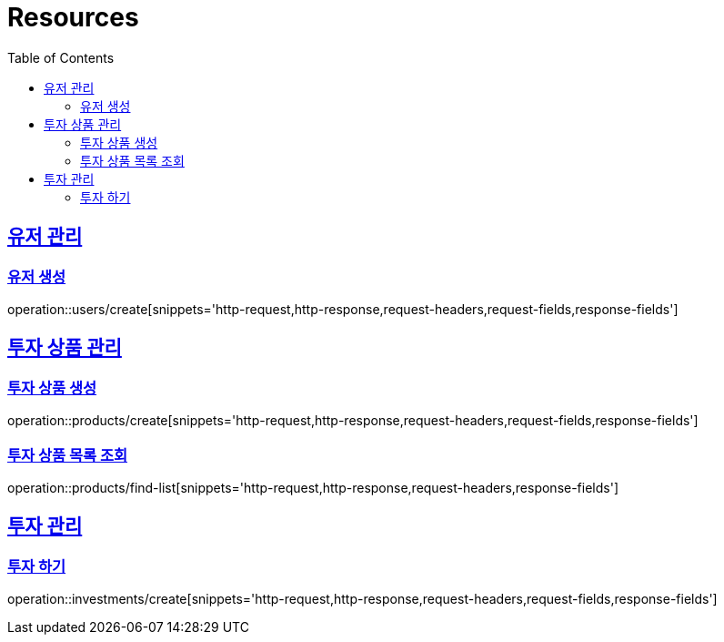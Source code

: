 ifndef::snippets[]
:snippets: ../../../build/generated-snippets
endif::[]
:doctype: book
:icons: font
:source-highlighter: highlightjs
:toc: left
:toclevels: 2
:sectlinks:
:operation-http-request-title: Example Request
:operation-http-response-title: Example Response

[[resources]]
= Resources

[[resources-user]]
== 유저 관리

[[resources-user-create]]
=== 유저 생성
operation::users/create[snippets='http-request,http-response,request-headers,request-fields,response-fields']

[[resources-product]]
== 투자 상품 관리

[[resources-product-create]]
=== 투자 상품 생성
operation::products/create[snippets='http-request,http-response,request-headers,request-fields,response-fields']

[[resources-product-list]]
=== 투자 상품 목록 조회
operation::products/find-list[snippets='http-request,http-response,request-headers,response-fields']

[[resources-investment]]
== 투자 관리

[[resources-investment-create]]
=== 투자 하기
operation::investments/create[snippets='http-request,http-response,request-headers,request-fields,response-fields']
